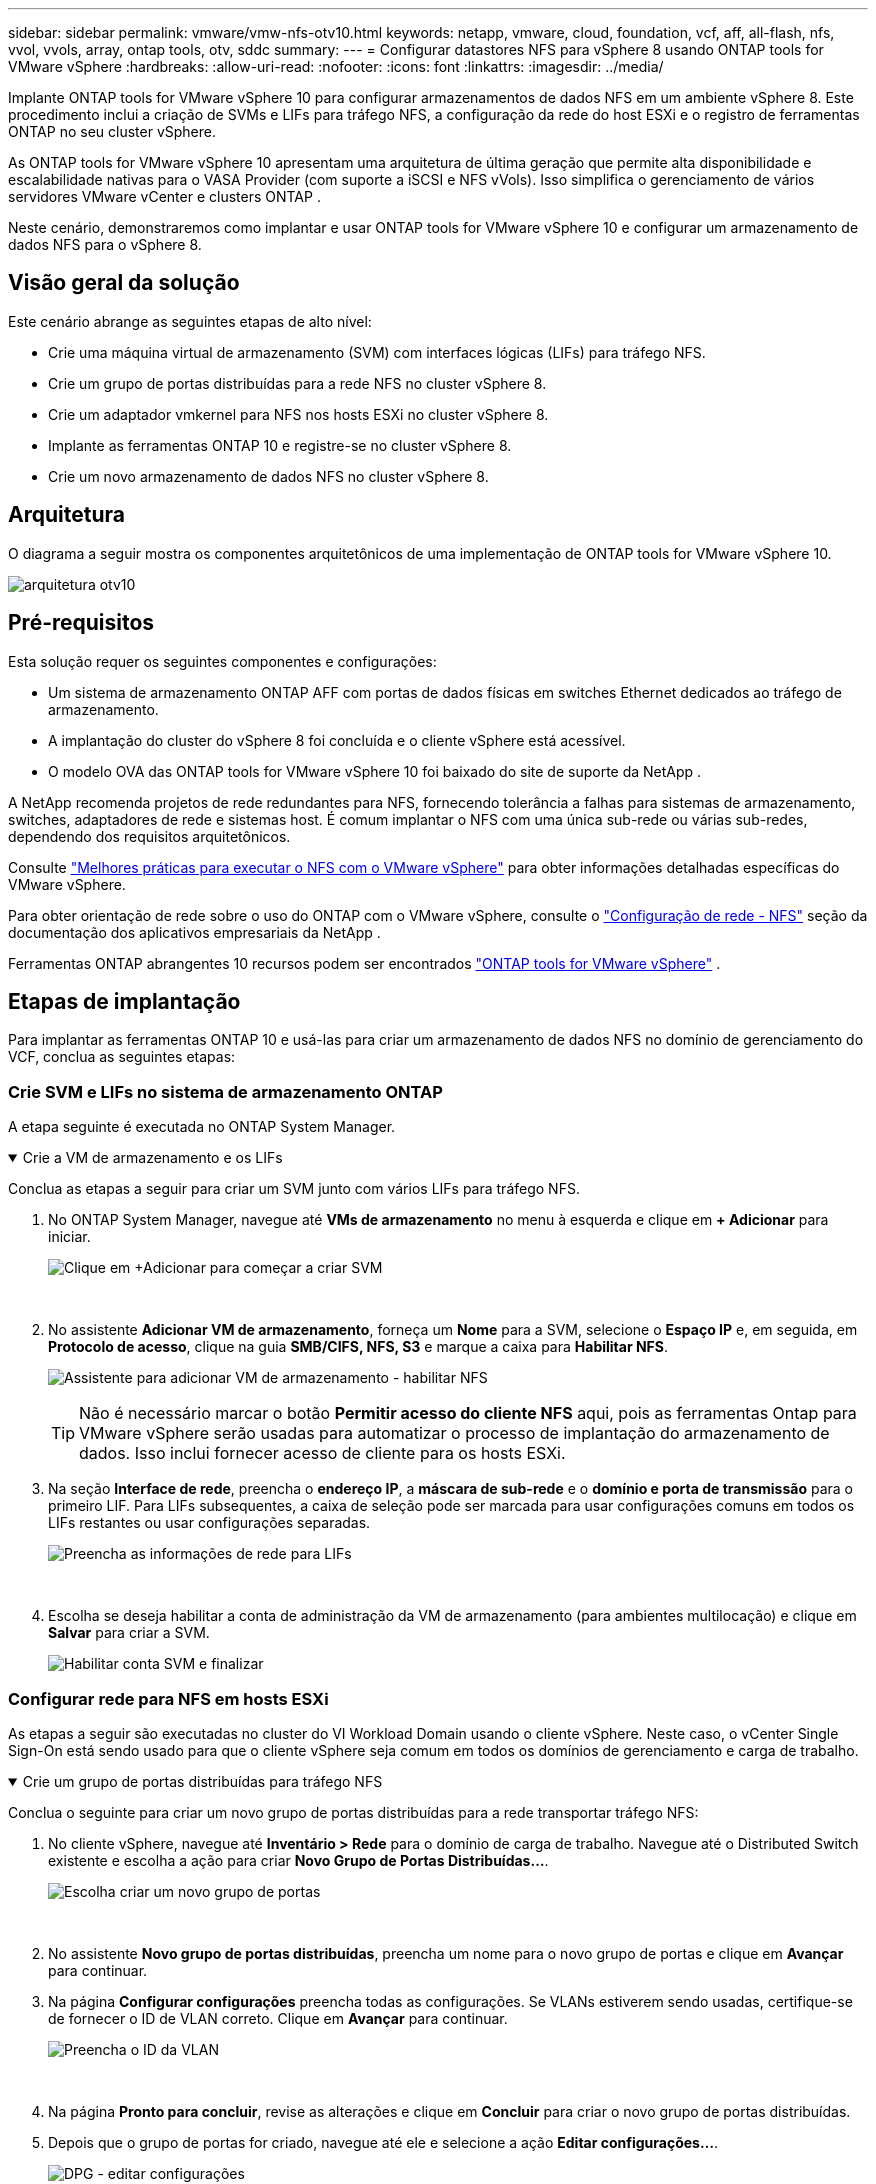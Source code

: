 ---
sidebar: sidebar 
permalink: vmware/vmw-nfs-otv10.html 
keywords: netapp, vmware, cloud, foundation, vcf, aff, all-flash, nfs, vvol, vvols, array, ontap tools, otv, sddc 
summary:  
---
= Configurar datastores NFS para vSphere 8 usando ONTAP tools for VMware vSphere
:hardbreaks:
:allow-uri-read: 
:nofooter: 
:icons: font
:linkattrs: 
:imagesdir: ../media/


[role="lead"]
Implante ONTAP tools for VMware vSphere 10 para configurar armazenamentos de dados NFS em um ambiente vSphere 8.  Este procedimento inclui a criação de SVMs e LIFs para tráfego NFS, a configuração da rede do host ESXi e o registro de ferramentas ONTAP no seu cluster vSphere.

As ONTAP tools for VMware vSphere 10 apresentam uma arquitetura de última geração que permite alta disponibilidade e escalabilidade nativas para o VASA Provider (com suporte a iSCSI e NFS vVols).  Isso simplifica o gerenciamento de vários servidores VMware vCenter e clusters ONTAP .

Neste cenário, demonstraremos como implantar e usar ONTAP tools for VMware vSphere 10 e configurar um armazenamento de dados NFS para o vSphere 8.



== Visão geral da solução

Este cenário abrange as seguintes etapas de alto nível:

* Crie uma máquina virtual de armazenamento (SVM) com interfaces lógicas (LIFs) para tráfego NFS.
* Crie um grupo de portas distribuídas para a rede NFS no cluster vSphere 8.
* Crie um adaptador vmkernel para NFS nos hosts ESXi no cluster vSphere 8.
* Implante as ferramentas ONTAP 10 e registre-se no cluster vSphere 8.
* Crie um novo armazenamento de dados NFS no cluster vSphere 8.




== Arquitetura

O diagrama a seguir mostra os componentes arquitetônicos de uma implementação de ONTAP tools for VMware vSphere 10.

image:vmware-nfs-otv10-029.png["arquitetura otv10"]



== Pré-requisitos

Esta solução requer os seguintes componentes e configurações:

* Um sistema de armazenamento ONTAP AFF com portas de dados físicas em switches Ethernet dedicados ao tráfego de armazenamento.
* A implantação do cluster do vSphere 8 foi concluída e o cliente vSphere está acessível.
* O modelo OVA das ONTAP tools for VMware vSphere 10 foi baixado do site de suporte da NetApp .


A NetApp recomenda projetos de rede redundantes para NFS, fornecendo tolerância a falhas para sistemas de armazenamento, switches, adaptadores de rede e sistemas host.  É comum implantar o NFS com uma única sub-rede ou várias sub-redes, dependendo dos requisitos arquitetônicos.

Consulte https://www.vmware.com/docs/vmw-best-practices-running-nfs-vmware-vsphere["Melhores práticas para executar o NFS com o VMware vSphere"] para obter informações detalhadas específicas do VMware vSphere.

Para obter orientação de rede sobre o uso do ONTAP com o VMware vSphere, consulte o https://docs.netapp.com/us-en/ontap-apps-dbs/vmware/vmware-vsphere-network.html#nfs["Configuração de rede - NFS"] seção da documentação dos aplicativos empresariais da NetApp .

Ferramentas ONTAP abrangentes 10 recursos podem ser encontrados https://docs.netapp.com/us-en/ontap-tools-vmware-vsphere-10/index.html["ONTAP tools for VMware vSphere"] .



== Etapas de implantação

Para implantar as ferramentas ONTAP 10 e usá-las para criar um armazenamento de dados NFS no domínio de gerenciamento do VCF, conclua as seguintes etapas:



=== Crie SVM e LIFs no sistema de armazenamento ONTAP

A etapa seguinte é executada no ONTAP System Manager.

.Crie a VM de armazenamento e os LIFs
[%collapsible%open]
====
Conclua as etapas a seguir para criar um SVM junto com vários LIFs para tráfego NFS.

. No ONTAP System Manager, navegue até *VMs de armazenamento* no menu à esquerda e clique em *+ Adicionar* para iniciar.
+
image:vmware-vcf-asa-001.png["Clique em +Adicionar para começar a criar SVM"]

+
{nbsp}

. No assistente *Adicionar VM de armazenamento*, forneça um *Nome* para a SVM, selecione o *Espaço IP* e, em seguida, em *Protocolo de acesso*, clique na guia *SMB/CIFS, NFS, S3* e marque a caixa para *Habilitar NFS*.
+
image:vmware-vcf-aff-035.png["Assistente para adicionar VM de armazenamento - habilitar NFS"]

+

TIP: Não é necessário marcar o botão *Permitir acesso do cliente NFS* aqui, pois as ferramentas Ontap para VMware vSphere serão usadas para automatizar o processo de implantação do armazenamento de dados.  Isso inclui fornecer acesso de cliente para os hosts ESXi.  &#160;

. Na seção *Interface de rede*, preencha o *endereço IP*, a *máscara de sub-rede* e o *domínio e porta de transmissão* para o primeiro LIF.  Para LIFs subsequentes, a caixa de seleção pode ser marcada para usar configurações comuns em todos os LIFs restantes ou usar configurações separadas.
+
image:vmware-vcf-aff-036.png["Preencha as informações de rede para LIFs"]

+
{nbsp}

. Escolha se deseja habilitar a conta de administração da VM de armazenamento (para ambientes multilocação) e clique em *Salvar* para criar a SVM.
+
image:vmware-vcf-asa-004.png["Habilitar conta SVM e finalizar"]



====


=== Configurar rede para NFS em hosts ESXi

As etapas a seguir são executadas no cluster do VI Workload Domain usando o cliente vSphere.  Neste caso, o vCenter Single Sign-On está sendo usado para que o cliente vSphere seja comum em todos os domínios de gerenciamento e carga de trabalho.

.Crie um grupo de portas distribuídas para tráfego NFS
[%collapsible%open]
====
Conclua o seguinte para criar um novo grupo de portas distribuídas para a rede transportar tráfego NFS:

. No cliente vSphere, navegue até *Inventário > Rede* para o domínio de carga de trabalho.  Navegue até o Distributed Switch existente e escolha a ação para criar *Novo Grupo de Portas Distribuídas...*.
+
image:vmware-nfs-otv10-001.png["Escolha criar um novo grupo de portas"]

+
{nbsp}

. No assistente *Novo grupo de portas distribuídas*, preencha um nome para o novo grupo de portas e clique em *Avançar* para continuar.
. Na página *Configurar configurações* preencha todas as configurações.  Se VLANs estiverem sendo usadas, certifique-se de fornecer o ID de VLAN correto. Clique em *Avançar* para continuar.
+
image:vmware-vcf-asa-023.png["Preencha o ID da VLAN"]

+
{nbsp}

. Na página *Pronto para concluir*, revise as alterações e clique em *Concluir* para criar o novo grupo de portas distribuídas.
. Depois que o grupo de portas for criado, navegue até ele e selecione a ação *Editar configurações...*.
+
image:vmware-vcf-aff-037.png["DPG - editar configurações"]

+
{nbsp}

. Na página *Grupo de portas distribuídas - Editar configurações*, navegue até *Agrupamento e failover* no menu à esquerda.  Habilite o agrupamento para que os Uplinks sejam usados para tráfego NFS, garantindo que eles estejam juntos na área *Uplinks ativos*.  Mova todos os uplinks não utilizados para *Uplinks não utilizados*.
+
image:vmware-nfs-otv10-002.png["DPG - uplinks de equipe"]

+
{nbsp}

. Repita esse processo para cada host ESXi no cluster.


====
.Crie um adaptador VMkernel em cada host ESXi
[%collapsible%open]
====
Repita esse processo em cada host ESXi no domínio de carga de trabalho.

. No cliente vSphere, navegue até um dos hosts ESXi no inventário do domínio de carga de trabalho.  Na aba *Configurar* selecione *Adaptadores VMkernel* e clique em *Adicionar Rede...* para iniciar.
+
image:vmware-nfs-otv10-003.png["Iniciar assistente de adição de rede"]

+
{nbsp}

. Na janela *Selecionar tipo de conexão*, escolha *Adaptador de rede VMkernel* e clique em *Avançar* para continuar.
+
image:vmware-vcf-asa-008.png["Escolha o adaptador de rede VMkernel"]

+
{nbsp}

. Na página *Selecionar dispositivo de destino*, escolha um dos grupos de portas distribuídas para NFS que foi criado anteriormente.
+
image:vmware-nfs-otv10-004.png["Escolha o grupo de portas de destino"]

+
{nbsp}

. Na página *Propriedades da porta*, mantenha os padrões (sem serviços habilitados) e clique em *Avançar* para continuar.
. Na página *Configurações IPv4*, preencha o *endereço IP*, a *máscara de sub-rede* e forneça um novo endereço IP do gateway (somente se necessário). Clique em *Avançar* para continuar.
+
image:vmware-nfs-otv10-005.png["Configurações IPv4 do VMkernel"]

+
{nbsp}

. Revise suas seleções na página *Pronto para concluir* e clique em *Concluir* para criar o adaptador VMkernel.
+
image:vmware-nfs-otv10-006.png["Revisar as seleções do VMkernel"]



====


=== Implantar e usar ferramentas ONTAP 10 para configurar o armazenamento

As etapas a seguir são executadas no cluster vSphere 8 usando o cliente vSphere e envolvem a implantação do OTV, a configuração do ONTAP Tools Manager e a criação de um armazenamento de dados NFS vVols .

Para obter a documentação completa sobre a implantação e o uso de ONTAP tools for VMware vSphere 10, consulte https://docs.netapp.com/us-en/ontap-tools-vmware-vsphere-10/deploy/ontap-tools-deployment.html["Implantar ONTAP tools for VMware vSphere"] .

.Implantar ONTAP tools for VMware vSphere 10
[%collapsible%open]
====
As ONTAP tools for VMware vSphere 10 são implantadas como um dispositivo de VM e fornecem uma interface de usuário do vCenter integrada para gerenciar o armazenamento ONTAP .  O ONTAP Tools 10 apresenta um novo portal de gerenciamento global para gerenciar conexões com vários servidores vCenter e backends de armazenamento ONTAP .


NOTE: Em um cenário de implantação sem HA, três endereços IP disponíveis são necessários.  Um endereço IP é alocado para o balanceador de carga, outro para o plano de controle do Kubernetes e o restante para o nó.  Em uma implantação de HA, dois endereços IP adicionais são necessários para o segundo e terceiro nós, além dos três iniciais.  Antes da atribuição, os nomes de host devem ser associados aos endereços IP no DNS.  É importante que todos os cinco endereços IP estejam na mesma VLAN, que é escolhida para a implantação.

Conclua o seguinte para implantar ONTAP tools for VMware vSphere:

. Obtenha a imagem OVA das ferramentas ONTAP emlink:https://mysupport.netapp.com/site/products/all/details/otv10/downloads-tab["Site de suporte da NetApp"] e baixe para uma pasta local.
. Efetue login no dispositivo vCenter para o cluster vSphere 8.
. Na interface do dispositivo vCenter, clique com o botão direito do mouse no cluster de gerenciamento e selecione *Implantar modelo OVF…*
+
image:vmware-nfs-otv10-007.png["Implantar modelo OVF..."]

+
{nbsp}

. No assistente *Implantar modelo OVF*, clique no botão de opção *Arquivo local* e selecione o arquivo OVA das ferramentas ONTAP baixado na etapa anterior.
+
image:vmware-vcf-aff-022.png["Selecione o arquivo OVA"]

+
{nbsp}

. Para as etapas 2 a 5 do assistente, selecione um nome e uma pasta para a VM, selecione o recurso de computação, revise os detalhes e aceite o contrato de licença.
. Para o local de armazenamento dos arquivos de configuração e disco, selecione um armazenamento de dados local ou um armazenamento de dados vSAN.
+
image:vmware-nfs-otv10-008.png["Selecione o arquivo OVA"]

+
{nbsp}

. Na página Selecionar rede, selecione a rede usada para o tráfego de gerenciamento.
+
image:vmware-nfs-otv10-009.png["Selecione a rede"]

+
{nbsp}

. Na página Configuração, selecione a configuração de implantação a ser usada.  Neste cenário, o método de implantação fácil é usado.
+

NOTE: O ONTAP Tools 10 apresenta diversas configurações de implantação, incluindo implantações de alta disponibilidade usando vários nós.  Para obter documentação sobre todas as configurações de implantação e pré-requisitos, consulte https://docs.netapp.com/us-en/ontap-tools-vmware-vsphere-10/deploy/prerequisites.html["Pré-requisitos para implantação de ONTAP tools for VMware vSphere"] .

+
image:vmware-nfs-otv10-010.png["Selecione a rede"]

+
{nbsp}

. Na página Personalizar modelo, preencha todas as informações necessárias:
+
** Nome de usuário do aplicativo a ser usado para registrar o provedor VASA e o SRA no vCenter Server.
** Habilite o ASUP para suporte automatizado.
** URL do proxy ASUP, se necessário.
** Nome de usuário e senha do administrador.
** Servidores NTP.
** Senha do usuário de manutenção para acessar funções de gerenciamento do console.
** IP do balanceador de carga.
** IP virtual para o plano de controle do K8s.
** VM primária para selecionar a VM atual como primária (para configurações de HA).
** Nome do host para a VM
** Forneça os campos de propriedades de rede necessários.
+
Clique em *Avançar* para continuar.

+
image:vmware-nfs-otv10-011.png["Personalize o modelo OTV 1"]

+
image:vmware-nfs-otv10-012.png["Personalize o modelo OTV 2"]

+
{nbsp}



. Revise todas as informações na página Pronto para concluir e clique em Concluir para começar a implantar o dispositivo ONTAP Tools.


====
.Conecte o Storage Backend e o vCenter Server às ferramentas ONTAP 10.
[%collapsible%open]
====
O gerenciador de ferramentas ONTAP é usado para configurar definições globais para o ONTAP Tools 10.

. Acesse o Gerenciador de ferramentas ONTAP navegando até `https://<loadBalanceIP>:8443/virtualization/ui/` em um navegador da web e efetuando login com as credenciais administrativas fornecidas durante a implantação.
+
image:vmware-nfs-otv10-013.png["Gerenciador de ferramentas ONTAP"]

+
{nbsp}

. Na página *Introdução*, clique em *Ir para backends de armazenamento*.
+
image:vmware-nfs-otv10-014.png["Começando"]

+
{nbsp}

. Na página *Storage Backends*, clique em *ADICIONAR* para preencher as credenciais de um sistema de armazenamento ONTAP a ser registrado no ONTAP Tools 10.
+
image:vmware-nfs-otv10-015.png["Adicionar backend de armazenamento"]

+
{nbsp}

. Na caixa *Adicionar backend de armazenamento*, preencha as credenciais para o sistema de armazenamento ONTAP .
+
image:vmware-nfs-otv10-016.png["Adicionar backend de armazenamento"]

+
{nbsp}

. No menu à esquerda, clique em *vCenters* e depois em *ADD* para preencher as credenciais de um servidor vCenter a ser registrado no ONTAP Tools 10.
+
image:vmware-nfs-otv10-017.png["Adicionar servidor vCenter"]

+
{nbsp}

. Na caixa *Adicionar vCenter*, preencha as credenciais para o sistema de armazenamento ONTAP .
+
image:vmware-nfs-otv10-018.png["Adicionar credenciais de armazenamento"]

+
{nbsp}

. No menu vertical de três pontos do servidor vCenter recém-descoberto, selecione *Associate Storage Backend*.
+
image:vmware-nfs-otv10-019.png["Associar backend de armazenamento"]

+
{nbsp}

. Na caixa *Associar Backend de Armazenamento*, selecione o sistema de armazenamento ONTAP a ser associado ao servidor vCenter e clique em *Associar* para concluir a ação.
+
image:vmware-nfs-otv10-020.png["Selecione o sistema de armazenamento para associar"]

+
{nbsp}

. Para verificar a instalação, faça login no cliente vSphere e selecione * Ferramentas NetApp ONTAP * no menu à esquerda.
+
image:vmware-nfs-otv10-021.png["Plugin de ferramentas Access ONTAP"]

+
{nbsp}

. No painel de ferramentas do ONTAP , você deve ver que um Storage Backend foi associado ao vCenter Server.
+
image:vmware-nfs-otv10-022.png["Painel de ferramentas ONTAP"]

+
{nbsp}



====
.Crie um armazenamento de dados NFS usando ferramentas ONTAP 10
[%collapsible%open]
====
Conclua as etapas a seguir para implantar um armazenamento de dados ONTAP , em execução no NFS, usando as ferramentas ONTAP 10.

. No cliente vSphere, navegue até o inventário de armazenamento.  No menu *AÇÕES*, selecione * Ferramentas NetApp ONTAP > Criar armazenamento de dados*.
+
image:vmware-nfs-otv10-023.png["Ferramentas ONTAP - Criar armazenamento de dados"]

+
{nbsp}

. Na página *Tipo* do assistente Criar armazenamento de dados, clique no botão de opção NFS e depois em *Avançar* para continuar.
+
image:vmware-nfs-otv10-024.png["Selecione o tipo de armazenamento de dados"]

+
{nbsp}

. Na página *Nome e Protocolo*, preencha o nome, o tamanho e o protocolo do armazenamento de dados. Clique em *Avançar* para continuar.
+
image:vmware-nfs-otv10-025.png["Selecione o tipo de armazenamento de dados"]

+
{nbsp}

. Na página *Armazenamento*, selecione uma Plataforma (filtra o sistema de armazenamento por tipo) e uma VM de armazenamento para o volume.  Opcionalmente, selecione uma política de exportação personalizada. Clique em *Avançar* para continuar.
+
image:vmware-nfs-otv10-026.png["Página de armazenamento"]

+
{nbsp}

. Na página *Atributos de armazenamento*, selecione o agregado de armazenamento a ser usado e, opcionalmente, opções avançadas, como reserva de espaço e qualidade de serviço. Clique em *Avançar* para continuar.
+
image:vmware-nfs-otv10-027.png["Página de atributos de armazenamento"]

+
{nbsp}

. Por fim, revise o *Resumo* e clique em Concluir para começar a criar o armazenamento de dados NFS.
+
image:vmware-nfs-otv10-028.png["Resumo da revisão e conclusão"]



====
.Redimensione um armazenamento de dados NFS usando ferramentas ONTAP 10
[%collapsible%open]
====
Conclua as etapas a seguir para redimensionar um armazenamento de dados NFS existente usando as ferramentas ONTAP 10.

. No cliente vSphere, navegue até o inventário de armazenamento.  No menu *AÇÕES*, selecione * Ferramentas NetApp ONTAP > Redimensionar armazenamento de dados*.
+
image:vmware-nfs-otv10-030.png["Selecione redimensionar armazenamento de dados"]

+
{nbsp}

. No assistente *Redimensionar armazenamento de dados*, preencha o novo tamanho do armazenamento de dados em GB e clique em *Redimensionar* para continuar.
+
image:vmware-nfs-otv10-031.png["Assistente de redimensionamento de armazenamento de dados"]

+
{nbsp}

. Monitore o progresso do trabalho de redimensionamento no painel *Tarefas recentes*.
+
image:vmware-nfs-otv10-032.png["Painel de tarefas recentes"]

+
{nbsp}



====


== Informações adicionais

Para obter uma lista completa de ONTAP tools for VMware vSphere 10, consulte https://docs.netapp.com/us-en/ontap-tools-vmware-vsphere-10/index.html["ONTAP tools for VMware vSphere"] .

Para obter mais informações sobre a configuração de sistemas de armazenamento ONTAP , consulte olink:https://docs.netapp.com/us-en/ontap-tools-vmware-vsphere-10/["Documentação do ONTAP 10"] centro.
